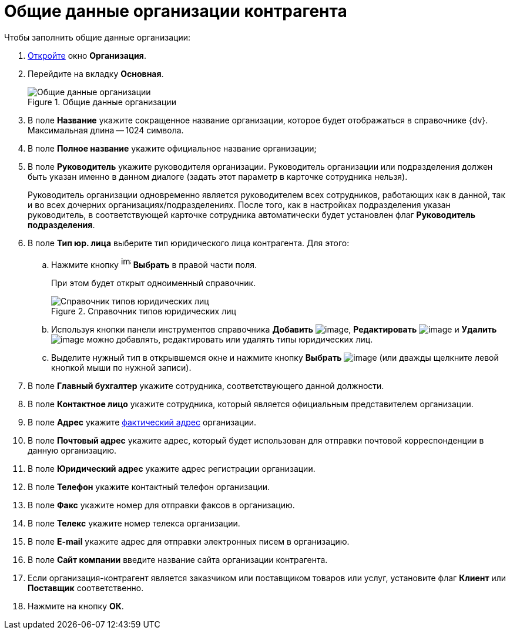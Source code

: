 = Общие данные организации контрагента

.Чтобы заполнить общие данные организации:
. xref:part_Organization_add.adoc[Откройте] окно *Организация*.
. Перейдите на вкладку *Основная*.
+
.Общие данные организации
image::part_Organization_main_general_data.png[Общие данные организации]
+
. В поле *Название* укажите сокращенное название организации, которое будет отображаться в справочнике {dv}. Максимальная длина -- 1024 символа.
. В поле *Полное название* укажите официальное название организации;
. В поле *Руководитель* укажите руководителя организации. Руководитель организации или подразделения должен быть указан именно в данном диалоге (задать этот параметр в карточке сотрудника нельзя).
+
Руководитель организации одновременно является руководителем всех сотрудников, работающих как в данной, так и во всех дочерних организациях/подразделениях. После того, как в настройках подразделения указан руководитель, в соответствующей карточке сотрудника автоматически будет установлен флаг *Руководитель подразделения*.
+
. В поле *Тип юр. лица* выберите тип юридического лица контрагента. Для этого:
+
.. Нажмите кнопку image:buttons/part_treedots.png[image,width=17,height=20] *Выбрать* в правой части поля.
+
При этом будет открыт одноименный справочник.
+
.Справочник типов юридических лиц
image::part_Legal_entity_types.png[Справочник типов юридических лиц]
+
.. Используя кнопки панели инструментов справочника *Добавить* image:buttons/part_Add_green_plus.png[image], *Редактировать* image:buttons/part_Change_green_pencil.png[image] и *Удалить* image:buttons/part_Delete_red_x.png[image] можно добавлять, редактировать или удалять типы юридических лиц.
.. Выделите нужный тип в открывшемся окне и нажмите кнопку *Выбрать* image:buttons/part_Check.png[image] (или дважды щелкните левой кнопкой мыши по нужной записи).
+
. В поле *Главный бухгалтер* укажите сотрудника, соответствующего данной должности.
. В поле *Контактное лицо* укажите сотрудника, который является официальным представителем организации.
. В поле *Адрес* укажите xref:staff_Address.adoc[фактический адрес] организации.
. В поле *Почтовый адрес* укажите адрес, который будет использован для отправки почтовой корреспонденции в данную организацию.
. В поле *Юридический адрес* укажите адрес регистрации организации.
. В поле *Телефон* укажите контактный телефон организации.
. В поле *Факс* укажите номер для отправки факсов в организацию.
. В поле *Телекс* укажите номер телекса организации.
. В поле *E-mail* укажите адрес для отправки электронных писем в организацию.
. В поле *Сайт компании* введите название сайта организации контрагента.
. Если организация-контрагент является заказчиком или поставщиком товаров или услуг, установите флаг *Клиент* или *Поставщик* соответственно.
. Нажмите на кнопку *ОК*.
